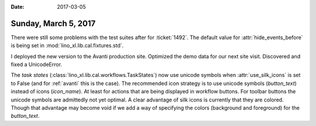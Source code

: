 :date: 2017-03-05

=====================
Sunday, March 5, 2017
=====================

There were still some problems with the test suites after for
:ticket:`1492`.  The default value for :attr:`hide_events_before` is
being set in :mod:`lino_xl.lib.cal.fixtures.std`.

I deployed the new version to the Avanti production site. Optimized
the demo data for our next site visit. Discovered and fixed a
UnicodeError.

The *task states* (:class:`lino_xl.lib.cal.workflows.TaskStates`) now
use unicode symbols when :attr:`use_silk_icons` is set to False (and
for :ref:`avanti` this is the case). The recommended icon strategy is
to use unicode symbols (`button_text`) instead of icons (`icon_name`).
At least for actions that are being displayed in workflow buttons. For
toolbar buttons the unicode symbols are admittedly not yet optimal. A
clear advantage of silk icons is currently that they are
colored. Though that advantage may become void if we add a way of
specifying the colors (background and foreground) for the
`button_text`.

